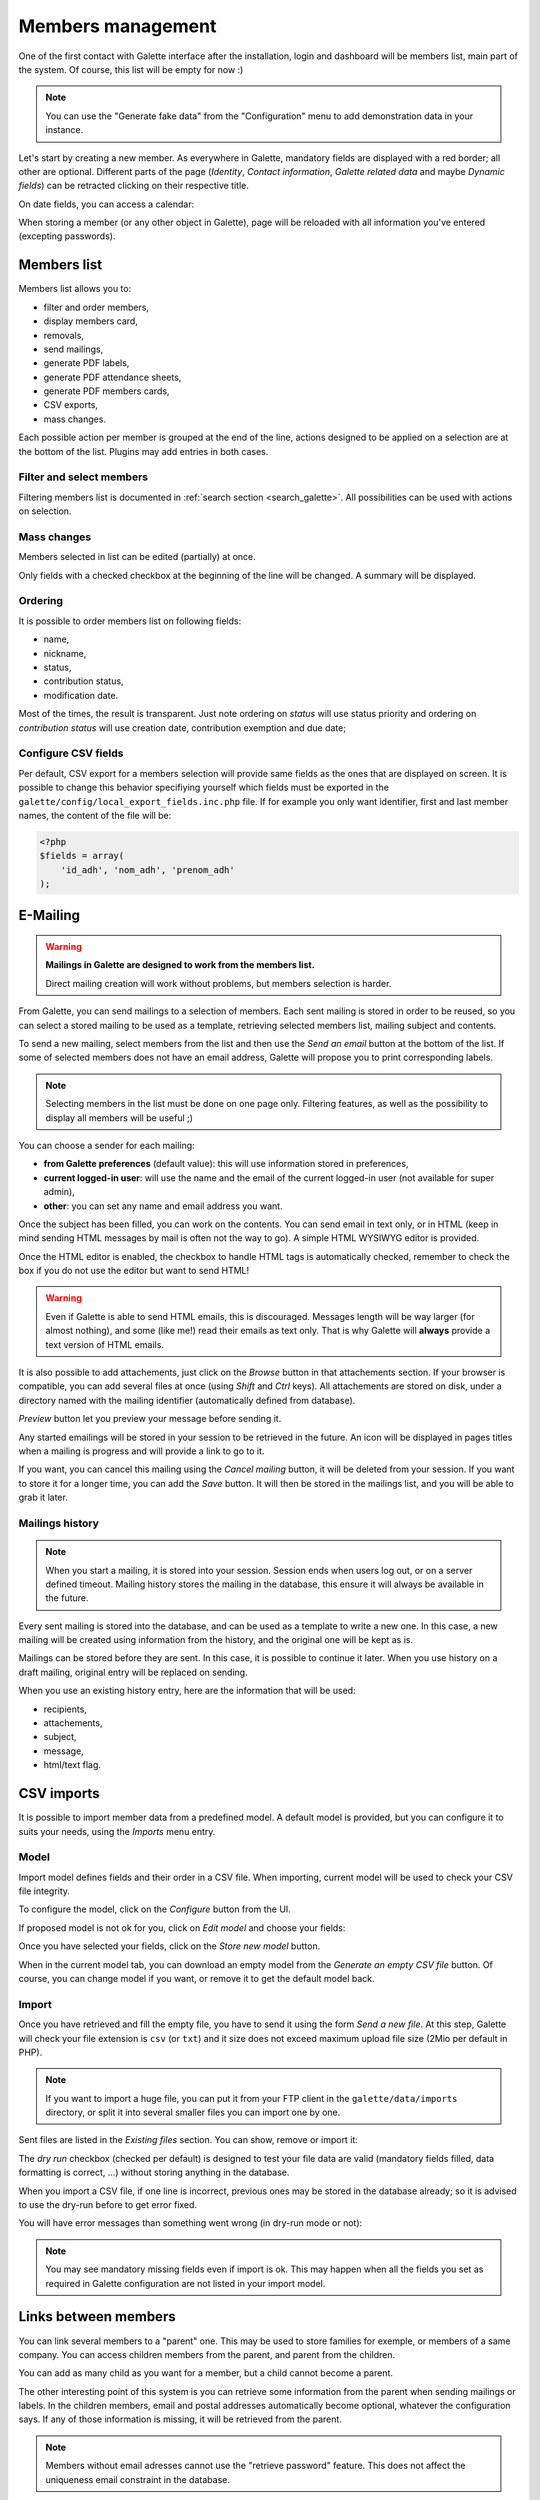 .. _man_adherents:

******************
Members management
******************

One of the first contact with Galette interface after the installation, login and dashboard will be members list, main part of the system. Of course, this list will be empty for now :)

.. note::

   You can use the "Generate fake data" from the "Configuration" menu to add demonstration data in your instance.

Let's start by creating a new member. As everywhere in Galette, mandatory fields are displayed with a red border; all other are optional. Different parts of the page (`Identity`, `Contact information`, `Galette related data` and maybe `Dynamic fields`) can be retracted clicking on their respective title.

.. image:: ../_styles/static/images/usermanual/add_member.png
   :scale: 50%
   :align: center
   :alt: `Identity` screen part adding member

.. image:: ../_styles/static/images/usermanual/edit_member.png
   :scale: 50%
   :align: center
   :alt: `Identity` screen part editing member

On date fields, you can access a calendar:

.. image:: ../_styles/static/images/usermanual/calendar.png
   :align: center
   :alt: Date selection

When storing a member (or any other object in Galette), page will be reloaded with all information you've entered (excepting passwords).

Members list
============

Members list allows you to:

* filter and order members,
* display members card,
* removals,
* send mailings,
* generate PDF labels,
* generate PDF attendance sheets,
* generate PDF members cards,
* CSV exports,
* mass changes.

Each possible action per member is grouped at the end of the line, actions designed to be applied on a selection are at the bottom of the list. Plugins may add entries in both cases.

Filter and select members
^^^^^^^^^^^^^^^^^^^^^^^^^

Filtering members list is documented in :ref:`search section <search_galette>`. All possibilities can be used with actions on selection.

Mass changes
^^^^^^^^^^^^

.. versionadded:: 0.9.1

Members selected in list can be edited (partially) at once.

.. image:: ../_styles/static/images/usermanual/mass_modif_selected_members.png
   :scale: 50%
   :align: center
   :alt: Mass change selected members

Only fields with a checked checkbox at the beginning of the line will be changed. A summary will be displayed.

.. image:: ../_styles/static/images/usermanual/mass_modif_selected_members_recap.png
   :scale: 50%
   :align: center
   :alt: Summary of changes

Ordering
^^^^^^^^
It is possible to order members list on following fields:

* name,
* nickname,
* status,
* contribution status,
* modification date.

Most of the times, the result is transparent. Just note ordering on `status` will use status priority and ordering on `contribution status` will use creation date, contribution exemption and due date;

Configure CSV fields
^^^^^^^^^^^^^^^^^^^^

Per default, CSV export for a members selection will provide same fields as the ones that are displayed on screen. It is possible to change this behavior specifiying yourself which fields must be exported in the ``galette/config/local_export_fields.inc.php`` file. If for example you only want identifier, first and last member names, the content of the file will be:

.. code-block:: php

   <?php
   $fields = array(
       'id_adh', 'nom_adh', 'prenom_adh'
   );

.. _emailing:

E-Mailing
=========

.. warning:: **Mailings in Galette are designed to work from the members list.**

   Direct mailing creation will work without problems, but members selection is harder.

From Galette, you can send mailings to a selection of members. Each sent mailing is stored in order to be reused, so you can select a stored mailing to be used as a template, retrieving selected members list, mailing subject and contents.

To send a new mailing, select members from the list and then use the `Send an email` button at the bottom of the list. If some of selected members does not have an email address, Galette will propose you to print corresponding labels.

.. image:: ../_styles/static/images/usermanual/mailing_selected_members.png
   :scale: 50%
   :align: center
   :alt: Selected members for mailing

.. note:: Selecting members in the list must be done on one page only. Filtering features, as well as the possibility to display all members will be useful ;)

.. versionadded:: 0.9.1

You can choose a sender for each mailing:

* **from Galette preferences** (default value): this will use information stored in preferences,
* **current logged-in user**: will use the name and the email of the current logged-in user (not available for super admin),
* **other**: you can set any name and email address you want.

.. image:: ../_styles/static/images/usermanual/mailing_sender.png
   :scale: 50%
   :align: center
   :alt: Sender selection

Once the subject has been filled, you can work on the contents. You can send email in text only, or in HTML (keep in mind sending HTML messages by mail is often not the way to go). A simple HTML WYSIWYG editor is provided.

Once the HTML editor is enabled, the checkbox to handle HTML tags is automatically checked, remember to check the box if you do not use the editor but want to send HTML!

.. warning:: Even if Galette is able to send HTML emails, this is discouraged. Messages length will be way larger (for almost nothing), and some (like me!) read their emails as text only. That is why Galette will **always** provide a text version of HTML emails.

It is also possible to add attachements, just click on the `Browse` button in that attachements section. If your browser is compatible, you can add several files at once (using `Shift` and `Ctrl` keys).
All attachements are stored on disk, under a directory named with the mailing identifier (automatically defined from database).

`Preview` button let you preview your message before sending it.

.. image:: ../_styles/static/images/usermanual/mailing_preview.png
   :scale: 50%
   :align: center
   :alt: Preview message

Any started emailings will be stored in your session to be retrieved in the future. An icon will be displayed in pages titles when a mailing is progress and will provide a link to go to it.

If you want, you can cancel this mailing using the `Cancel mailing` button, it will be deleted from your session. If you want to store it for a longer time, you can add the `Save` button. It will then be stored in the mailings list, and you will be able to grab it later.

Mailings history
^^^^^^^^^^^^^^^^

.. note:: When you start a mailing, it is stored into your session. Session ends when users log out, or on a server defined timeout. Mailing history stores the mailing in the database, this ensure it will always be available in the future.

Every sent mailing is stored into the database, and can be used as a template to write a new one. In this case, a new mailing will be created using information from the history, and the original one will be kept as is.

Mailings can be stored before they are sent. In this case, it is possible to continue it later. When you use history on a draft mailing, original entry will be replaced on sending.

When you use an existing history entry, here are the information that will be used:

* recipients,
* attachements,
* subject,
* message,
* html/text flag.

CSV imports
===========

It is possible to import member data from a predefined model. A default model is provided, but you can configure it to suits your needs, using the `Imports` menu entry.

Model
^^^^^

Import model defines fields and their order in a CSV file. When importing, current model will be used to check your CSV file integrity.

To configure the model, click on the `Configure` button from the UI.

.. image:: ../_styles/static/images/usermanual/csv_import_default_model.png
   :scale: 50%
   :align: center
   :alt: Default import model

If proposed model is not ok for you, click on `Edit model` and choose your fields:

.. image:: ../_styles/static/images/usermanual/csv_import_selection_model.png
   :scale: 50%
   :align: center
   :alt: Import model configuration

Once you have selected your fields, click on the `Store new model` button.

When in the current model tab, you can download an empty model from the `Generate an empty CSV file` button. Of course, you can change model if you want, or remove it to get the default model back.

Import
^^^^^^

Once you have retrieved and fill the empty file, you have to send it using the form `Send a new file`. At this step, Galette will check your file extension is ``csv`` (or ``txt``) and it size does not exceed maximum upload file size (2Mio per default in PHP).

.. note::

   If you want to import a huge file, you can put it from your FTP client in the ``galette/data/imports`` directory, or split it into several smaller files you can import one by one.

Sent files are listed in the `Existing files` section. You can show, remove or import it:

.. image:: ../_styles/static/images/usermanual/csv_import_select_file.png
   :scale: 50%
   :align: center
   :alt: Select and import file

The `dry run` checkbox (checked per default) is designed to test your file data are valid (mandatory fields filled, data formatting is correct, ...) without storing anything in the database.

When you import a CSV file, if one line is incorrect, previous ones may be stored in the database already; so it is advised to use the dry-run before to get error fixed.

You will have error messages than something went wrong (in dry-run mode or not):

.. note::

   You may see mandatory missing fields even if import is ok. This may happen when all the fields you set as required in Galette configuration are not listed in your import model.

.. _linkmembers:

Links between members
=====================

.. versionadded:: 0.8.2

You can link several members to a "parent" one. This may be used to store families for exemple, or members of a same company. You can access children members from the parent, and parent from the children.

You can add as many child as you want for a member, but a child cannot become a parent.

The other interesting point of this system is you can retrieve some information from the parent when sending mailings or labels. In the children members, email and postal addresses automatically become optional, whatever the configuration says. If any of those information is missing, it will be retrieved from the parent.

.. note:: Members without email adresses cannot use the "retrieve password" feature. This does not affect the uniqueness email constraint in the database.

Impersonating
=============

.. versionadded:: 0.9

Some issues may be related to a particular account, because of its ACLs, groups, ... In this case, it is unfortunately frequent to see some credentials sent by insecure emails; which should really be avoid.

As super administrator user, you wil see an extra icon in the members list, allowing you to log in as selected user without his credentials. Once you've impersonated the user, you can reproduce the issue and fix it or get all required information to report the issue upstream.
